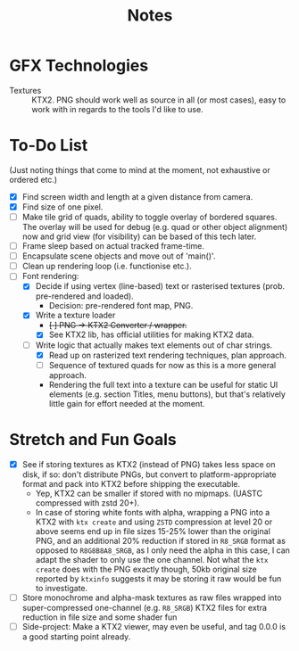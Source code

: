 #+TITLE: Notes
#+HTML_HEAD: <link rel="stylesheet" type="text/css" href="vellum_org.css" />

* GFX Technologies
- Textures :: KTX2. PNG should work well as source in all (or most cases), easy
  to work with in regards to the tools I'd like to use.

* To-Do List
(Just noting things that come to mind at the moment, not exhaustive or ordered
etc.)

- [X] Find screen width and length at a given distance from camera.
- [X] Find size of one pixel.
- [ ] Make tile grid of quads, ability to toggle overlay of bordered
  squares. The overlay will be used for debug (e.g. quad or other object
  alignment) now and grid view (for visibility) can be based of this tech
  later.
- [ ] Frame sleep based on actual tracked frame-time.
- [ ] Encapsulate scene objects and move out of 'main()'.
- [ ] Clean up rendering loop (i.e. functionise etc.).
- [-] Font rendering:
  - [X] Decide if using vertex (line-based) text or rasterised textures
   (prob. pre-rendered and loaded).
    - Decision: pre-rendered font map, PNG.
  - [X] Write a texture loader
    - +[ ] PNG -> KTX2 Converter / wrapper.+
    - [X] See KTX2 lib, has official utilities for making KTX2 data.
  - [ ] Write logic that actually makes text elements out of char strings.
    - [X] Read up on rasterized text rendering techniques, plan approach.
    - [ ] Sequence of textured quads for now as this is a more general approach.
    - Rendering the full text into a texture can be useful for static UI
      elements (e.g. section Titles, menu buttons), but that's relatively little
      gain for effort needed at the moment.

* Stretch and Fun Goals
- [X] See if storing textures as KTX2 (instead of PNG) takes less space on disk,
  if so: don't distribute PNGs, but convert to platform-appropriate format and
  pack into KTX2 before shipping the executable.
  - Yep, KTX2 can be smaller if stored with no mipmaps. (UASTC compressed with
    zstd 20+).
  - In case of storing white fonts with alpha, wrapping a PNG into a KTX2 with
    ~ktx create~ and using ~ZSTD~ compression at level 20 or above seems end up
    in file sizes 15-25% lower than the original PNG, and an additional 20%
    reduction if stored in ~R8_SRGB~ format as opposed to ~R8G8B8A8_SRGB~, as I
    only need the alpha in this case, I can adapt the shader to only use the one
    channel. Not what the ~ktx create~ does with the PNG exactly though, 50kb
    original size reported by ~ktxinfo~ suggests it may be storing it raw would
    be fun to investigate.
- [ ] Store monochrome and alpha-mask textures as raw files wrapped into
  super-compressed one-channel (e.g. ~R8_SRGB~) KTX2 files for extra reduction
  in file size and some shader fun
- [ ] Side-project: Make a KTX2 viewer, may even be useful, and tag 0.0.0 is a
  good starting point already.
